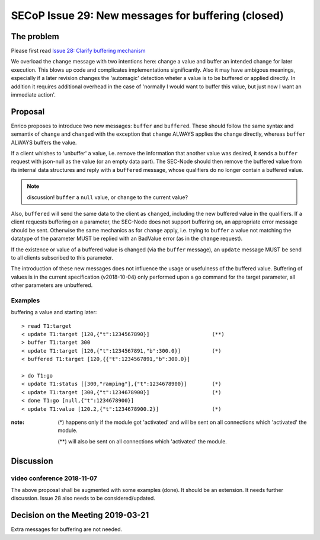 SECoP Issue 29: New messages for buffering (closed)
===================================================

The problem
-----------
Please first read `Issue 28: Clarify buffering mechanism`_

We overload the ``change`` message with two intentions here: change a value and
buffer an intended change for later execution. This blows up code and
complicates implementations significantly.
Also it may have ambigous meanings, especially if a later revision changes the
'automagic' detection wheter a value is to be buffered or applied directly.
In addition it requires additional overhead in the case of 'normally I would want to
buffer this value, but just now I want an immediate action'.

.. _`Issue 28: Clarify buffering mechanism`: 028%20Clarify%20buffering%20mechanism.rst

Proposal
--------
Enrico proposes to introduce two new messages: ``buffer`` and ``buffered``.
These should follow the same syntax and semantix of ``change`` and ``changed``
with the exception that ``change`` ALWAYS applies the change directly, whereas
``buffer`` ALWAYS buffers the value.

If a client whishes to 'unbuffer' a value, i.e. remove the information that
another value was desired, it sends a ``buffer`` request with json-null as the
value (or an empty data part).
The SEC-Node should then remove the buffered value from its internal data
structures and reply with a ``buffered`` message, whose qualifiers do no longer
contain a buffered value.

.. note:: discussion! ``buffer`` a ``null`` value, or ``change`` to the current value?


Also, ``buffered`` will send the same data to the client as ``changed``,
including the new buffered value in the qualifiers.
If a client requests buffering on a parameter, the SEC-Node does not support
buffering on, an appropriate error message should be sent.
Otherwise the same mechanics as for ``change`` apply, i.e. trying to ``buffer``
a value not matching the datatype of the parameter MUST be replied with an
BadValue error (as in the ``change`` request).

If the existence or value of a buffered value is changed (via the ``buffer``
message), an ``update`` message MUST be send to all clients subscribed to this
parameter.

The introduction of these new messages does not influence the usage or
usefulness of the buffered value.
Buffering of values is in the current specification (v2018-10-04) only
performed upon a ``go`` command for the target parameter, all other parameters
are unbuffered.

Examples
~~~~~~~~
buffering a value and starting later::

  > read T1:target
  < update T1:target [120,{"t":1234567890}]                    (**)
  > buffer T1:target 300
  < update T1:target [120,{"t":1234567891,"b":300.0}]          (*)
  < buffered T1:target [120,{{"t":1234567891,"b":300.0}]

  > do T1:go
  < update T1:status [[300,"ramping"],{"t":1234678900}]        (*)
  < update T1:target [300,{"t":1234678900}]                    (*)
  < done T1:go [null,{"t":1234678900}]
  < update T1:value [120.2,{"t":1234678900.2}]                 (*)

:note: (*) happens only if the module got 'activated' and will be sent on all connections which 'activated' the module.

       (**) will also be sent on all connections which 'activated' the module.



Discussion
----------

video conference 2018-11-07
~~~~~~~~~~~~~~~~~~~~~~~~~~~

The above proposal shall be augmented with some examples (done).
It should be an extension.
It needs further discussion.
Issue 28 also needs to be considered/updated.

Decision on the Meeting 2019-03-21
----------------------------------

Extra messages for buffering are not needed.
